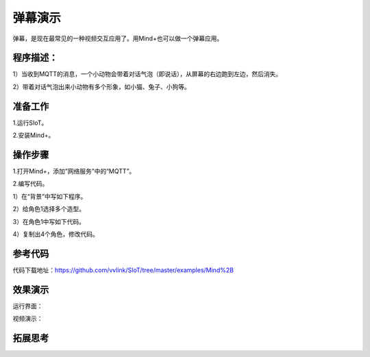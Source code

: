 弹幕演示
=========================

弹幕，是现在最常见的一种视频交互应用了。用Mind+也可以做一个弹幕应用。

程序描述：
--------------------

1）当收到MQTT的消息，一个小动物会带着对话气泡（即说话），从屏幕的右边跑到左边，然后消失。

2）带着对话气泡出来小动物有多个形象，如小猫、兔子、小狗等。


准备工作
-----------------

1.运行SIoT。

2.安装Mind+。


操作步骤
-----------

1.打开Mind+，添加”网络服务”中的“MQTT”。


2.编写代码。

1）在“背景”中写如下程序。

.. image:: ../image/example/06_subtitles_1.png

  **说明**：Topic设置为“xzr/001”（项目ID/名称）

2）给角色1选择多个造型。

3）在角色1中写如下代码。

.. image:: ../image/example/06_subtitles_2.png

4）复制出4个角色，修改代码。


参考代码
---------------

代码下载地址：https://github.com/vvlink/SIoT/tree/master/examples/Mind%2B

效果演示
----------------

.. image:: ../image/linmiaoyan/Mind+danmu-01.png


  通过网页或者另外的程序，给服务器“xzr/010”Topic发送消息，多个小动物就跑出来显示内容了，支持中文弹幕。

运行界面：

视频演示：

拓展思考
-----------------
